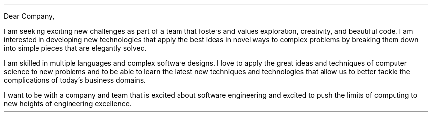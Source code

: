 .LT
.LP
Dear Company,
.PP
I am seeking exciting new challenges as part of a team that fosters and values exploration, creativity, and beautiful code. I am interested in developing new technologies that apply the best ideas in novel ways to complex problems by breaking them down into simple pieces that are elegantly solved.
.PP
I am skilled in multiple languages and complex software designs. I love to apply the great ideas and techniques of computer science to new problems and to be able to learn the latest new techniques and technologies that allow us to better tackle the complications of today's business domains.
.PP
I want to be with a company and team that is excited about software engineering and excited to push the limits of computing to new heights of engineering excellence.
.SG "Benjamin Scher Purcell"
\" I also love programming in Go and have felt very comfortable with it as it is a well-designed language for getting work done efficiently and elegantly. I would love to get the opportunity to work more with the language in a professional environment.
